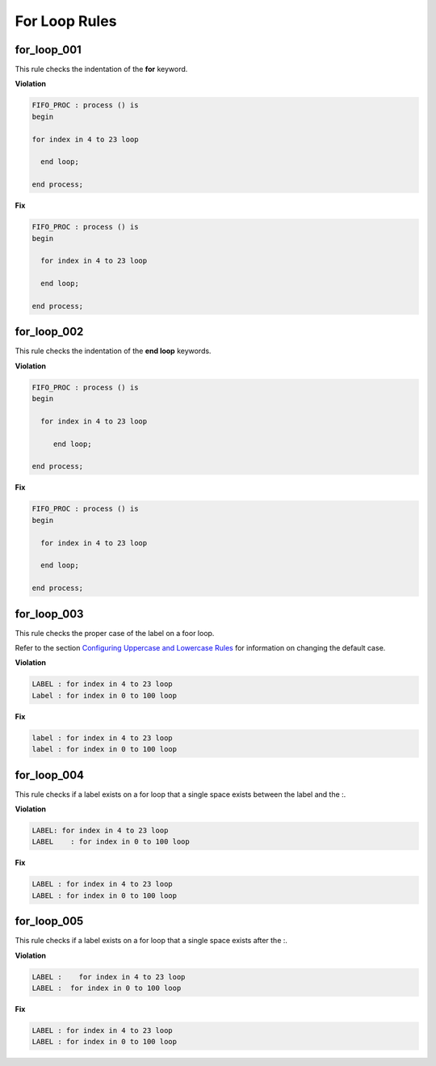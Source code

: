 For Loop Rules
--------------

for_loop_001
############

This rule checks the indentation of the **for** keyword.

**Violation**

.. code-block:: vhdl

   FIFO_PROC : process () is
   begin

   for index in 4 to 23 loop

     end loop;

   end process;

**Fix**

.. code-block:: vhdl

   FIFO_PROC : process () is
   begin

     for index in 4 to 23 loop

     end loop;

   end process;

for_loop_002
############

This rule checks the indentation of the **end loop** keywords.

**Violation**

.. code-block:: vhdl

   FIFO_PROC : process () is
   begin

     for index in 4 to 23 loop

        end loop;

   end process;

**Fix**

.. code-block:: vhdl

   FIFO_PROC : process () is
   begin

     for index in 4 to 23 loop

     end loop;

   end process;

for_loop_003
############

This rule checks the proper case of the label on a foor loop.

Refer to the section `Configuring Uppercase and Lowercase Rules <configuring_case.html>`_ for information on changing the default case.

**Violation**

.. code-block:: vhdl

     LABEL : for index in 4 to 23 loop
     Label : for index in 0 to 100 loop

**Fix**

.. code-block:: vhdl

     label : for index in 4 to 23 loop
     label : for index in 0 to 100 loop

for_loop_004
############

This rule checks if a label exists on a for loop that a single space exists between the label and the :. 

**Violation**

.. code-block:: vhdl

     LABEL: for index in 4 to 23 loop
     LABEL    : for index in 0 to 100 loop

**Fix**

.. code-block:: vhdl

     LABEL : for index in 4 to 23 loop
     LABEL : for index in 0 to 100 loop

for_loop_005
############

This rule checks if a label exists on a for loop that a single space exists after the :. 

**Violation**

.. code-block:: vhdl

     LABEL :    for index in 4 to 23 loop
     LABEL :  for index in 0 to 100 loop

**Fix**

.. code-block:: vhdl

     LABEL : for index in 4 to 23 loop
     LABEL : for index in 0 to 100 loop

